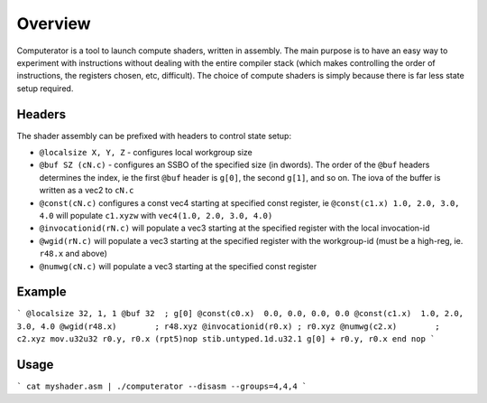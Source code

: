 Overview
========

Computerator is a tool to launch compute shaders, written in assembly.
The main purpose is to have an easy way to experiment with instructions
without dealing with the entire compiler stack (which makes controlling
the order of instructions, the registers chosen, etc, difficult).  The
choice of compute shaders is simply because there is far less state
setup required.

Headers
-------

The shader assembly can be prefixed with headers to control state setup:

* ``@localsize X, Y, Z`` - configures local workgroup size
* ``@buf SZ (cN.c)`` - configures an SSBO of the specified size (in dwords).
  The order of the ``@buf`` headers determines the index, ie the first
  ``@buf`` header is ``g[0]``, the second ``g[1]``, and so on.
  The iova of the buffer is written as a vec2 to ``cN.c``
* ``@const(cN.c)`` configures a const vec4 starting at specified
  const register, ie ``@const(c1.x) 1.0, 2.0, 3.0, 4.0`` will populate
  ``c1.xyzw`` with ``vec4(1.0, 2.0, 3.0, 4.0)``
* ``@invocationid(rN.c)`` will populate a vec3 starting at the specified
  register with the local invocation-id
* ``@wgid(rN.c)`` will populate a vec3 starting at the specified register
  with the workgroup-id (must be a high-reg, ie. ``r48.x`` and above)
* ``@numwg(cN.c)`` will populate a vec3 starting at the specified const
  register

Example
-------

```
@localsize 32, 1, 1
@buf 32  ; g[0]
@const(c0.x)  0.0, 0.0, 0.0, 0.0
@const(c1.x)  1.0, 2.0, 3.0, 4.0
@wgid(r48.x)        ; r48.xyz
@invocationid(r0.x) ; r0.xyz
@numwg(c2.x)        ; c2.xyz
mov.u32u32 r0.y, r0.x
(rpt5)nop
stib.untyped.1d.u32.1 g[0] + r0.y, r0.x
end
nop
```

Usage
-----

```
cat myshader.asm | ./computerator --disasm --groups=4,4,4
```

